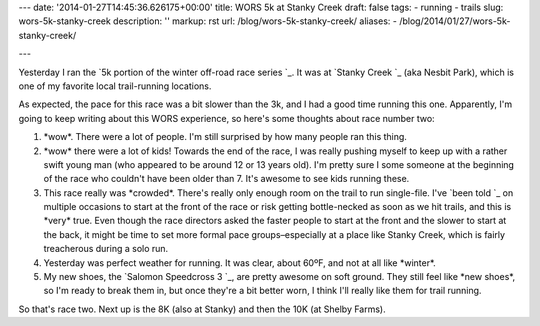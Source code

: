 ---
date: '2014-01-27T14:45:36.626175+00:00'
title: WORS 5k at Stanky Creek
draft: false
tags:
- running
- trails
slug: wors-5k-stanky-creek
description: ''
markup: rst
url: /blog/wors-5k-stanky-creek/
aliases:
- /blog/2014/01/27/wors-5k-stanky-creek/

---

Yesterday I ran the `5k portion of the winter off-road race series `\_. It was at `Stanky Creek `\_ (aka Nesbit Park), which is one of my favorite local trail-running locations.

As expected, the pace for this race was a bit slower than the 3k, and I had a good time running this one. Apparently, I'm going to keep writing about this WORS experience, so here's some thoughts about race number two:

1. \*wow\*. There were a lot of people. I'm still surprised by how many people ran this thing.
2. \*wow\* there were a lot of kids! Towards the end of the race, I was really pushing myself to keep up with a rather swift young man (who appeared to be around 12 or 13 years old). I'm pretty sure I some someone at the beginning of the race who couldn't have been older than 7. It's awesome to see kids running these.
3. This race really was \*crowded\*. There's really only enough room on the trail to run single-file. I've `been told `\_ on multiple occasions to start at the front of the race or risk getting bottle-necked as soon as we hit trails, and this is \*very\* true. Even though the race directors asked the faster people to start at the front and the slower to start at the back, it might be time to set more formal pace groups–especially at a place like Stanky Creek, which is fairly treacherous during a solo run.
4. Yesterday was perfect weather for running. It was clear, about 60ºF, and not at all like \*winter\*.
5. My new shoes, the `Salomon Speedcross 3 `\_, are pretty awesome on soft ground. They still feel like \*new shoes\*, so I'm ready to break them in, but once they're a bit better worn, I think I'll really like them for trail running.

So that's race two. Next up is the 8K (also at Stanky) and then the 10K (at Shelby Farms). 